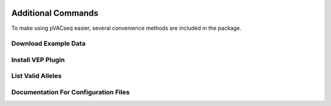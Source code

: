 .. image:: ../images/pVACseq_logo_trans-bg_sm_v4b.png
    :align: right
    :alt: pVACseq logo

Additional Commands
===================

To make using pVACseq easier, several convenience methods are included in the package.

.. _example_data:

Download Example Data
---------------------

.. program-output:: pvacseq download_example_data -h

.. .. argparse::
    :module: lib.download_example_data
    :func: define_parser
    :prog: pvacseq download_example_data

.. _install_vep_plugin_label:

Install VEP Plugin
------------------

.. program-output:: pvacseq install_vep_plugin -h

.. .. argparse::
    :module: lib.install_vep_plugin
    :func: define_parser
    :prog: pvacseq install_vep_plugin

.. _valid_alleles:

List Valid Alleles
------------------

.. program-output:: pvacseq valid_alleles -h

.. .. argparse::
    :module: lib.valid_alleles
    :func: define_parser
    :prog: pvacseq valid_alleles

Documentation For Configuration Files
-------------------------------------

.. program-output:: pvacseq config_files -h

.. .. argparse::
    :module: lib.config_files
    :func: define_parser
    :prog: pvacseq config_files
